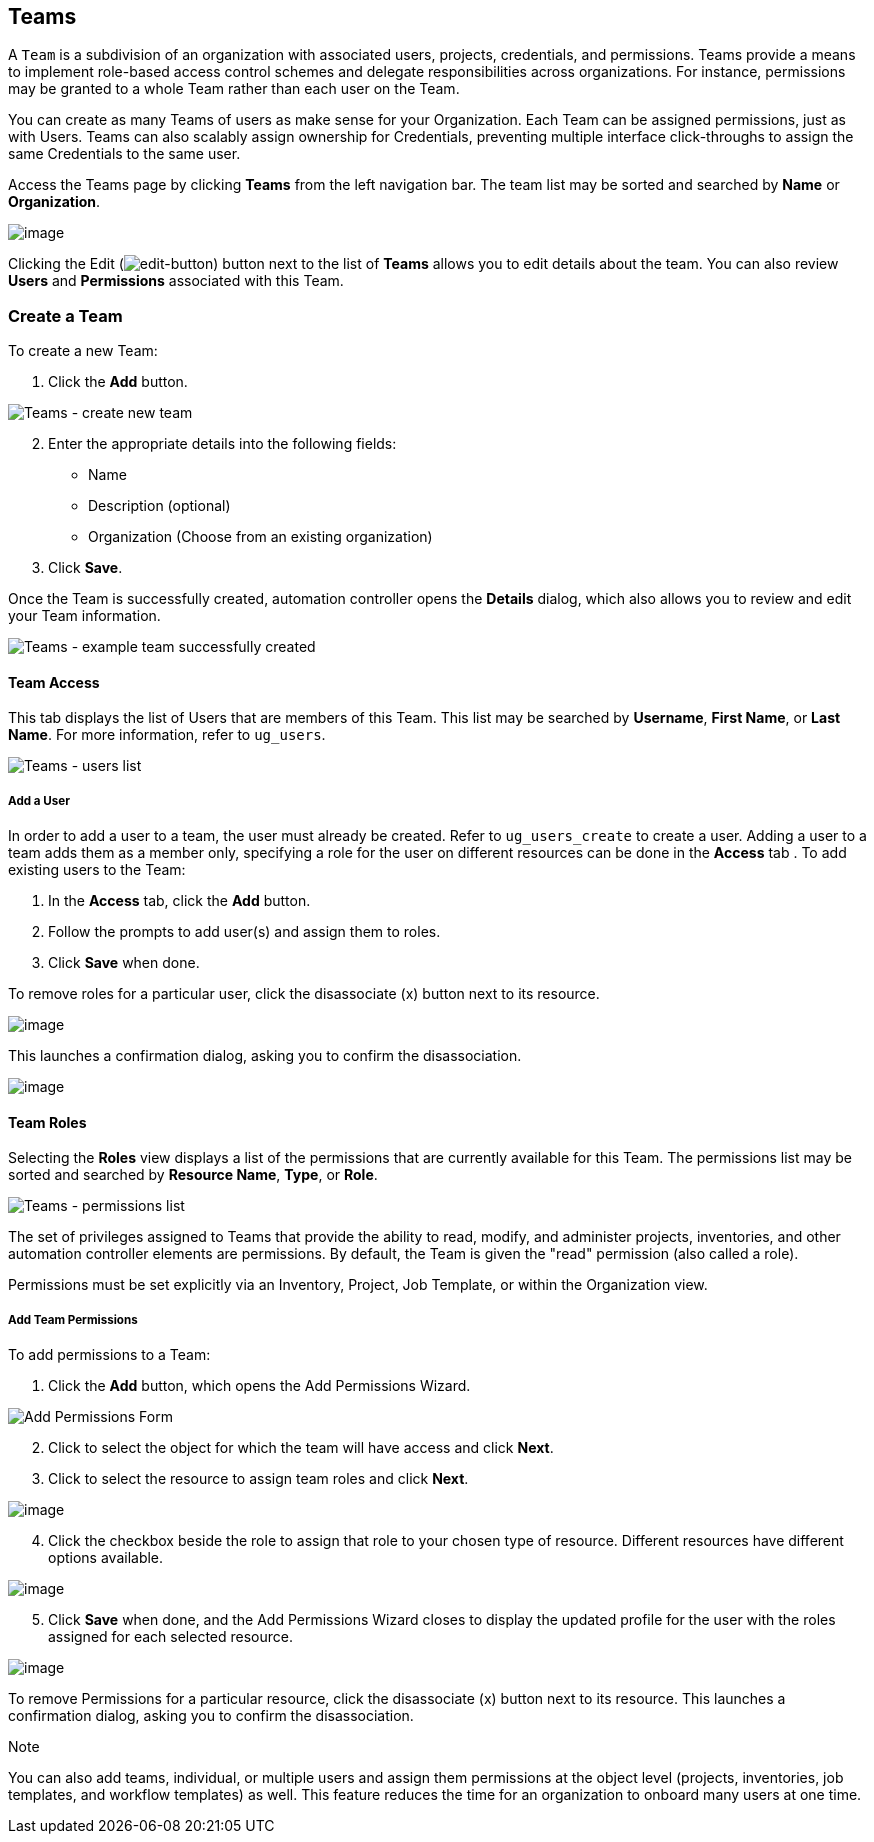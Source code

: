 [[ug_teams]]
== Teams

A `Team` is a subdivision of an organization with associated users,
projects, credentials, and permissions. Teams provide a means to
implement role-based access control schemes and delegate
responsibilities across organizations. For instance, permissions may be
granted to a whole Team rather than each user on the Team.

You can create as many Teams of users as make sense for your
Organization. Each Team can be assigned permissions, just as with Users.
Teams can also scalably assign ownership for Credentials, preventing
multiple interface click-throughs to assign the same Credentials to the
same user.

Access the Teams page by clicking *Teams* from the left navigation bar.
The team list may be sorted and searched by *Name* or *Organization*.

image:organizations-teams-list.png[image]

Clicking the Edit
(image:edit-button.png[edit-button]) button
next to the list of *Teams* allows you to edit details about the team.
You can also review *Users* and *Permissions* associated with this Team.

[[ug_team_create]]
=== Create a Team

To create a new Team:

[arabic]
. Click the *Add* button.

image:teams-create-new-team.png[Teams -
create new team]

[arabic, start=2]
. Enter the appropriate details into the following fields:

* Name
* Description (optional)
* Organization (Choose from an existing organization)

[arabic, start=3]
. Click *Save*.

Once the Team is successfully created, automation controller opens the
*Details* dialog, which also allows you to review and edit your Team
information.

image:teams-example-team-successfully-created.png[Teams
- example team successfully created]

==== Team Access

This tab displays the list of Users that are members of this Team. This
list may be searched by *Username*, *First Name*, or *Last Name*. For
more information, refer to `ug_users`.

image:teams-users-list.png[Teams - users
list]

[[ug_teams_permissions]]
===== Add a User

In order to add a user to a team, the user must already be created.
Refer to `ug_users_create` to create a user. Adding a user to a team
adds them as a member only, specifying a role for the user on different
resources can be done in the *Access* tab . To add existing users to the
Team:

[arabic]
. In the *Access* tab, click the *Add* button.
. Follow the prompts to add user(s) and assign them to roles.
. Click *Save* when done.

To remove roles for a particular user, click the disassociate (x) button
next to its resource.

image:permissions-disassociate.png[image]

This launches a confirmation dialog, asking you to confirm the
disassociation.

image:permissions-disassociate-confirm.png[image]

==== Team Roles

Selecting the *Roles* view displays a list of the permissions that are
currently available for this Team. The permissions list may be sorted
and searched by *Resource Name*, *Type*, or *Role*.

image:teams-permissions-sample-roles.png[Teams
- permissions list]

The set of privileges assigned to Teams that provide the ability to
read, modify, and administer projects, inventories, and other automation
controller elements are permissions. By default, the Team is given the
"read" permission (also called a role).

Permissions must be set explicitly via an Inventory, Project, Job
Template, or within the Organization view.

===== Add Team Permissions

To add permissions to a Team:

[arabic]
. Click the *Add* button, which opens the Add Permissions Wizard.

image:teams-users-add-permissions-form.png[Add Permissions Form]

[arabic, start=2]
. Click to select the object for which the team will have access and
click *Next*.
. Click to select the resource to assign team roles and click *Next*.

image:teams-permissions-templates-select.png[image]

[arabic, start=4]
. Click the checkbox beside the role to assign that role to your chosen
type of resource. Different resources have different options available.

image:teams-permissions-template-roles.png[image]

[arabic, start=5]
. Click *Save* when done, and the Add Permissions Wizard closes to
display the updated profile for the user with the roles assigned for
each selected resource.

image:teams-permissions-sample-roles.png[image]

To remove Permissions for a particular resource, click the disassociate
(x) button next to its resource. This launches a confirmation dialog,
asking you to confirm the disassociation.

Note

You can also add teams, individual, or multiple users and assign them
permissions at the object level (projects, inventories, job templates,
and workflow templates) as well. This feature reduces the time for an
organization to onboard many users at one time.
